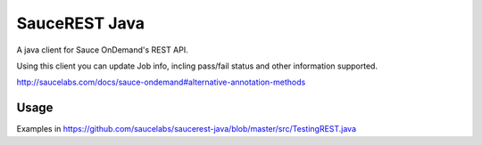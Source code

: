 SauceREST Java
==============

A java client for Sauce OnDemand's REST API.

Using this client you can update Job info, incling pass/fail status and
other information supported.

http://saucelabs.com/docs/sauce-ondemand#alternative-annotation-methods

Usage
-----

Examples in https://github.com/saucelabs/saucerest-java/blob/master/src/TestingREST.java

